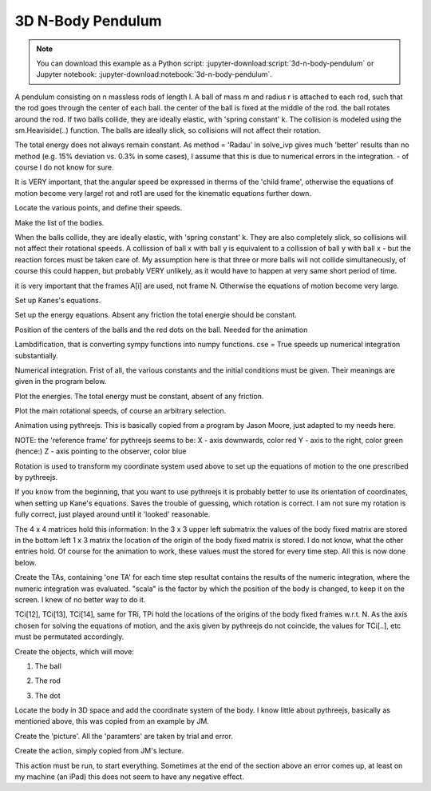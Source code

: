 ==================
3D N-Body Pendulum
==================

.. note::

   You can download this example as a Python script:
   :jupyter-download:script:`3d-n-body-pendulum` or Jupyter notebook:
   :jupyter-download:notebook:`3d-n-body-pendulum`.

.. jupyter-execute::

    import sympy as sm
    import sympy.physics.mechanics as me
    import time
    import numpy as np
    from scipy.integrate import solve_ivp
    from scipy.optimize import fsolve, minimize
    import matplotlib.pyplot as plt
    import matplotlib

    import pythreejs as p3js

A pendulum consisting on n massless rods of length l. A ball of mass m and
radius r is attached to each rod, such that the rod goes through the center of
each ball. the center of the ball is fixed at the middle of the rod. the ball
rotates around the rod.  If two balls collide, they are ideally elastic, with
'spring constant' k. The collision is modeled using the sm.Heaviside(..)
function. The balls are ideally slick, so collisions will not affect their
rotation.

The total energy does not always remain constant.  As method = 'Radau' in
solve_ivp gives much 'better' results than no method (e.g. 15% deviation vs.
0.3% in some cases), I assume that this is due to numerical errors in the
integration.  - of course I do not know for sure.

.. jupyter-execute::

    start = time.time()
    #==========================================================================
    n = 3                   # number of pendulum bodies, labelled 0, 1, .., n-1, must be two ore more.
    #==========================================================================


    m, m1, g, r, l, reibung, k, t = sm.symbols('m, m1, g, r, l, reibung, k, t')
    iXX, iYY, iZZ = sm.symbols('iXX, iYY, iZZ')

    q = []     #holds the generalized coordinates of each rod
    u = []     # generalized angular speeds


    A = []     # frames of each rod

    Dmc = []   # geometric center of each body
    P = []     # points at end of each rod. Dmc_i is between P_i and P_i+1
    punkt = [] # marks a red dot on each ball, just used for animation

    for i in range(n):
        for j in ('x', 'y', 'z'):
            q.append(me.dynamicsymbols('q' + j + str(i)))
            u.append(me.dynamicsymbols('u' + j + str(i)))

        A.append(me.ReferenceFrame('A' + str(i)))
        Dmc.append(me.Point('Dmc' + str(i)))
        P.append(me.Point('P' + str(i)))
        punkt.append(me.Point('punkt' + str(i)))


    N = me.ReferenceFrame('N')        # inertial frame
    P0 = me.Point('P0')

    # set up the relevant frames, one for each body
    rot = []      # for kinetatic equations
    rot1 = []     # dto

It is VERY important, that the angular speed be expressed in therms of the 'child frame', otherwise the equations of motion become very large!
rot and rot1 are used for the kinematic equations further down.

.. jupyter-execute::

    A[0].orient_body_fixed(N, (q[0], q[1], q[2]), '123')
    rot.append(A[0].ang_vel_in(N))
    
    A[0].set_ang_vel(N, u[0]*A[0].x + u[1]*A[0].y + u[2]*A[0].z )
    rot1.append(A[0].ang_vel_in(N))


    for i in range(1, n):
        A[i].orient_body_fixed(A[i-1], (q[3*i], q[3*i+1],q[3*i+2]), '123')
        rot.append(A[i].ang_vel_in(N))             # needed for the kinematiic equations below
        A[i].set_ang_vel(N, u[3*i]*A[i].x + u[3*i+1]*A[i].y + u[3*i+2]*A[i].z)
        rot1.append(A[i].ang_vel_in(N))            #         dto.


Locate the various points, and define their speeds.

.. jupyter-execute::

    P[0].set_pos(P0, 0.)
    P[0].set_vel(N, 0.)             # fixed point
    Dmc[0].set_pos(P[0], l/2. * A[0].y)
    Dmc[0].v2pt_theory(P[0], N, A[0])
    punkt[0].set_pos(Dmc[0], r*A[0].z)             # only for the red dot in the animation
    punkt[0].v2pt_theory(Dmc[0], N, A[0])

    for i in range(1, n):
        P[i].set_pos(P[i-1], l * A[i-1].y)
        P[i].v2pt_theory(P[i-1], N, A[i-1])
        Dmc[i].set_pos(P[i], l/sm.S(2.) * A[i].y)
        Dmc[i].v2pt_theory(P[i], N, A[i])
        punkt[i].set_pos(Dmc[i], r*A[i].z)
        punkt[i].v2pt_theory(Dmc[i], N, A[i])


Make the list of the bodies.

.. jupyter-execute::

    BODY = []
    for i in range(n):
        I = me.inertia(A[i], iXX, iYY, iZZ)
        BODY.append(me.RigidBody('body' + str(i), Dmc[i], A[i], m, (I, Dmc[i])))
        BODY.append(me.Particle('punct' + str(I), punkt[i], m1))  # the red dot may have a mass

When the balls collide, they are ideally elastic, with 'spring constant' k. They are also completely
slick, so collisions will not affect their rotational speeds. A collission of ball x with ball y is equivalent to
a collission of ball y with ball x - but the reaction forces must be taken care of.
My assumption here is that three or more balls will not collide simultaneously, of course this could happen, but probably
VERY unlikely, as it would have to happen at very same short period of time.

.. jupyter-execute::
    
    FG = [(Dmc[i], -m*g*N.y) for i in range(n)] + [(punkt[i], -m1*g*N.y) for i in range(n)]
    FB = []
    for i in range(n):
        for j in range(i+1, n):
            aa = Dmc[j].pos_from(Dmc[i])
            bb = aa.magnitude()
            aa = aa.normalize()
            forceij = (Dmc[j],  k * (2*r - bb) * aa * sm.Heaviside(2.*r - bb))
            FB.append(forceij)
            forceji = (Dmc[i], -k * (2*r - bb) * aa * sm.Heaviside(2.*r - bb))
            FB.append(forceji)

    FL = FG + FB
    
it is very important that the frames A[i] are used, not frame N. Otherwise the equations of motion become very large.

.. jupyter-execute::

    kd = []
    for i in range(n):
        for uv in A[i]:
            kd.append(me.dot(rot[i] - rot1[i], uv))

Set up Kanes's equations.

.. jupyter-execute::

    q1 = q
    u1 = u

    KM = me.KanesMethod(N, q_ind=q1, u_ind=u1, kd_eqs=kd)
    (fr, frstar) = KM.kanes_equations(BODY, FL)

    MM = KM.mass_matrix_full
    print('MM DS', me.find_dynamicsymbols(MM))
    print('MM free symbols', MM.free_symbols)
    print('MM contains {} operations'.format(sum([MM[i, j].count_ops(visual=False)
            for i in range(MM.shape[0]) for j in range(MM.shape[1])])), '\n')

    force = KM.forcing_full
    print('force DS', me.find_dynamicsymbols(force))
    print('force free symbols', force.free_symbols)
    print('force contains {} operations'.format(sum([force[i].count_ops(visual=False)
            for i in range(force.shape[0])])), '\n')

Set up the energy equations. Absent any friction the total energie should be constant.

.. jupyter-execute::

    pot_energie = sum([m*g*me.dot(Dmc[i].pos_from(P[0]), N.y) for i in range(n)]) + sum([m1*g*me.dot(punkt[i]
                            .pos_from(P[0]), N.y) for i in range(n)])
    kin_energie = sum([BODY[i].kinetic_energy(N) for i in range(2*n)])
    spring_energie = sm.S(0.)
    for i in range(n):
        for j in range(i+1, n):
            aa = Dmc[j].pos_from(Dmc[i])
            bb = aa.magnitude()
            aa = aa.normalize()
            spring_energie  += 0.5 * k * (2*r - bb)**2 * sm.Heaviside(2.*r - bb)


Position of the centers of the balls and the red dots on the ball. Needed for the animation

.. jupyter-execute::

    Dmc_loc = []
    punkt_loc = []
    for i in range(n):
        Dmc_loc.append([me.dot(Dmc[i].pos_from(P[0]), uv) for uv in N])
        punkt_loc.append([me.dot(punkt[i].pos_from(P[0]), uv) for uv in N])

Lambdification, that is converting sympy functions into numpy functions. cse = True speeds up numerical integration substantially.

.. jupyter-execute::

    qL = q1 + u1
    pL = [m, m1, g, r, l, iXX, iYY, iZZ, reibung, k]

    MM_lam = sm.lambdify(qL + pL, MM, cse=True)
    force_lam = sm.lambdify(qL + pL, force, cse=True)

    pot_lam = sm.lambdify(qL + pL, pot_energie, cse=True)
    kin_lam = sm.lambdify(qL + pL, kin_energie, cse=True)
    spring_lam = sm.lambdify(qL + pL, spring_energie, cse=True)

    Dmc_loc_lam = sm.lambdify(qL + pL, Dmc_loc, cse=True)
    punkt_loc_lam = sm.lambdify(qL + pL, punkt_loc, cse=True)

    print('it took {:.3f} sec to set up Kanes equations'.format(time.time() - start))

Numerical integration. Frist of all, the various constants and the initial conditions must be given.
Their meanings are given in the program below.

.. jupyter-execute::

    start = time.time()

    # Input values
    #=====================================================================
    r1 = 1.5                                 # radius of the ball
    m1 = 1.                                  # mass of the ball
    m11 = m1 / 5.                            # mass of the red dot
    l1 = 6.                                  # length of the massless rod of the pendulum
    k1 = 1000.                               # 'spring constant' of the balls
    reibung1 = 0.                            # friction of the ball against the rod

    q1x, q1y, q1z = 0.2, 0.2, 0.2            # initial deflection of the first rod
                                             # for simplicity, I assume that the pendulum is straight initially

    omega1 = 7.5                             # initial rotation speed of ball_i around A[i].y
    u1x, u1y, u1z = 0., omega1, 0.           # initial rotational speed of the ball

    intervall = 4.
    #======================================================================
    schritte = 100 * int(intervall)
    times = np.linspace(0., intervall, schritte)
    iXX1 = 2./5. * m1 * r1**2                # from the internet
    iYY1 = iXX1
    iZZ1 = iXX1

    #pL = [m, g, r, l, iXX, iYY, iZZ, reibung, k]
    pL_vals = [m1, m11, 9.8, r1, l1, iXX1, iYY1, iZZ1, reibung1, k1]

    y0 = [q1x, q1y, q1z] + [0., 0., 0.] * (n-1) + [u1x, u1y, u1z] + [0. ,u1y, 0.] * (n-1)
    print('Starting values: ', y0)

    t_span = (0., intervall)

    def gradient(t, y, args):
        sol = np.linalg.solve(MM_lam(*y, *args), force_lam(*y, *args))
        return np.array(sol).T[0]

    resultat1 = solve_ivp(gradient, t_span, y0, t_eval = times, args=(pL_vals,), method='Radau')

    resultat = resultat1.y.T
    print('shape of resultat', resultat.shape)
    event_dict = {-1: 'Integration failed', 0: 'Integration finished successfully', 1: 'some termination event'}
    print(event_dict[resultat1.status])
    print("To numerically integrate an intervall of {:.3f} sec the routine cycled {} times and it took {:.3f} sec"
          .format(intervall, resultat1.nfev, time.time() - start))


Plot the energies. The total energy must be constant, absent of any friction.

.. jupyter-execute::

    pot_np = np.empty(schritte)
    kin_np = np.empty(schritte)
    spring_np = np.empty(schritte)
    total_np = np.empty(schritte)

    for i in range(schritte):
        zeit = times[i]
        pot_np[i] = pot_lam(*[resultat[i, j] for j in range(resultat.shape[1])], *pL_vals)
        kin_np[i] = kin_lam(*[resultat[i, j] for j in range(resultat.shape[1])], *pL_vals)
        spring_np[i] = spring_lam(*[resultat[i, j] for j in range(resultat.shape[1])], *pL_vals)
        total_np[i] = pot_np[i] + kin_np[i] + spring_np[i]

    if reibung1 == 0.:
        total_max = np.max(total_np)
        total_min = np.min(total_np)
        print('deviation of total energy from being constant is {:.5f} % of max. total energy'
              .format((total_max - total_min)/total_max*100) )

    fig, ax = plt.subplots(figsize=(10, 5))
    ax.plot(times, pot_np, label='potential energy')
    ax.plot(times, kin_np, label='kinetic energy')
    ax.plot(times, spring_np, label='spring energy')
    ax.plot(times, total_np, label='total energy')
    ax.set_title('Energies of the system', fontsize=20)
    ax.legend();

Plot the main rotational speeds, of course an arbitrary selection.
    
.. jupyter-execute::

    fig, ax = plt.subplots(figsize=(10, 5))
    for i in range(n, 2*n):
        ax.plot(times, resultat[:, 3*i+1],
            label='rotational speed of body {} in Y direction in its coordinate system'.format(i-n))
    ax.set_title('Rotational speeds')
    ax.legend();

Animation using pythreejs. This is basically copied from a program by Jason
Moore, just adapted to my needs here.

NOTE: the 'reference frame' for pythreejs seems to be:
X - axis downwards, color red
Y - axis to the right, color green (hence:)
Z - axis pointing to the observer, color blue

Rotation is used to transform my coordinate system used above to set up the
equations of motion to the one prescribed by pythreejs.

If you know from the beginning, that you want to use pythreejs it is probably
better to use its orientation of coordinates, when setting up Kane's equations.
Saves the trouble of guessing, which rotation is correct. I am not sure my
rotation is fully correct, just played around until it 'looked' reasonable.

.. jupyter-execute::

    winkel = sm.symbols('winkel')
    Rotation1 = sm.Matrix([[sm.cos(winkel), -sm.sin(winkel), 0], [sm.sin(winkel), sm.cos(winkel), 0], [0., 0., 1]])
    Rot_lam = sm.lambdify(winkel, Rotation1.T, cse=True)
    Rotation = Rot_lam(np.pi/2.)

The 4 x 4 matrices hold this information: In the 3 x 3 upper left submatrix the values of the body fixed matrix are stored
in the bottom left 1 x 3 matrix the location of the origin of the body fixed matrix is stored.
I do not know, what the other entries hold.
Of course for the animation to work, these values must the stored for every time step. All this is now done below.

.. jupyter-execute::

    TC_store = []
    TR_store = []
    TP_store = []
    body_mesh_store = []
    track_store = []
    farben = ['orange', 'blue', 'green', 'yellow', 'red']
    for i in range(n):
    #for its mass center
        TC = sm.eye(4)
        TC[:3, :3] = (A[i].dcm(N)) * Rotation
        TC = TC.reshape(16, 1)
        TC_lam = sm.lambdify(qL + pL, TC, cse=True)

        TR = sm.eye(4)
        TR[:3, :3] = (A[i].dcm(N)) * Rotation
        TR = TR.reshape(16, 1)
        TR_lam = sm.lambdify(qL + pL, TR, cse=True)

        TP = sm.eye(4)
        TP[:3, :3] = (A[i].dcm(N)) * Rotation
        TP = TP.reshape(16, 1)
        TP_lam = sm.lambdify(qL + pL, TP, cse=True)


        TCs = []   # for the ball
        TRs = []   # for the rod
        TPs = []   # for the red dot

Create the TAs, containing 'one TA' for each time step
resultat contains the results of the numeric integration, where the numeric integration was evaluated.
"scala" is the factor by which the position of the body is changed, to keep it on the screen. 
I knew of no better way to do it.

.. jupyter-execute::

        scala = 1.
        for k in range(resultat.shape[0]):
            zeit = times[i]
            TCi = TC_lam(*[resultat[k, l] for l in range(resultat.shape[1])], *pL_vals)  # the balls
            TRi = TR_lam(*[resultat[k, l] for l in range(resultat.shape[1])], *pL_vals)  # the rod
            TPi = TP_lam(*[resultat[k, l] for l in range(resultat.shape[1])], *pL_vals)  # the dot

TCi[12], TCi[13], TCi[14], same for TRi, TPi hold the locations of the origins of the body fixed frames w.r.t. N.
As the axis chosen for solving the equations of motion, and the axis given by pythreejs do not
coincide, the values for TCi[..], etc must be permutated accordingly.
    
.. jupyter-execute::

            TRi[12] = -Dmc_loc_lam(*[resultat[k, l] for l in range(resultat.shape[1])], *pL_vals)[i][1]
            TRi[13] = Dmc_loc_lam(*[resultat[k, l] for l in range(resultat.shape[1])], *pL_vals)[i][0] / scala
            TRi[14] = Dmc_loc_lam(*[resultat[k, l] for l in range(resultat.shape[1])], *pL_vals)[i][2] / scala

            TCi[12] = -Dmc_loc_lam(*[resultat[k, l] for l in range(resultat.shape[1])], *pL_vals)[i][1]
            TCi[13] = Dmc_loc_lam(*[resultat[k, l] for l in range(resultat.shape[1])], *pL_vals)[i][0] / scala
            TCi[14] = Dmc_loc_lam(*[resultat[k, l] for l in range(resultat.shape[1])], *pL_vals)[i][2] / scala

            TPi[12] = -punkt_loc_lam(*[resultat[k, l] for l in range(resultat.shape[1])], *pL_vals)[i][1]
            TPi[13] = punkt_loc_lam(*[resultat[k, l] for l in range(resultat.shape[1])], *pL_vals)[i][0] / scala
            TPi[14] = punkt_loc_lam(*[resultat[k, l] for l in range(resultat.shape[1])], *pL_vals)[i][2] / scala

            TRs.append(TRi.squeeze().tolist())
            TCs.append(TCi.squeeze().tolist())
            TPs.append(TPi.squeeze().tolist())

        TC_store.append(TCs)
        TR_store.append(TRs)
        TP_store.append(TPs)

Create the objects, which will move:

1. The ball

.. jupyter-execute::

        body_geom_C = p3js.SphereGeometry(r1, 12, 12)
        body_material_C = p3js.MeshStandardMaterial(color=farben[i], wireframe=False)
        body_mesh_C = p3js.Mesh(geometry=body_geom_C, material=body_material_C, name='ball_' + str(i))

2. The rod

.. jupyter-execute::

        body_geom_R = p3js.CylinderGeometry(radiusTop=0.05, radiusBottom=0.05, height=l1,
                        radialSegments=6, heightSegments=10, openEnded=False)
        body_material_R = p3js.MeshStandardMaterial(color='black', wireframe=False)
        body_mesh_R = p3js.Mesh(geometry=body_geom_R, material=body_material_R, name='rod_' + str(i))

3. The dot
    
.. jupyter-execute::

        body_geom_P = p3js.SphereGeometry(0.25, 12, 12)
        body_material_P = p3js.MeshStandardMaterial(color='red', wireframe=False)
        body_mesh_P = p3js.Mesh(geometry=body_geom_P, material=body_material_P, name='punkt_' + str(i))

Locate the body in 3D space and add the coordinate system of the body.
I know little about pythreejs, basically as mentioned above, this was copied from an example by JM.

.. jupyter-execute::

        body_mesh_R.matrixAutoUpdate = False
        body_mesh_R.add(p3js.AxesHelper(0.1))  # length of the axis of the ball system A2
        body_mesh_R.matrix = TR_store[i][0]             # starting point of the animation

        body_mesh_C.matrixAutoUpdate = False
        body_mesh_C.add(p3js.AxesHelper(0.01))    # length of the axis of the center of mass system A2
        body_mesh_C.matrix = TC_store[i][0]          # starting point of the animation

        body_mesh_P.matrixAutoUpdate = False
        body_mesh_P.add(p3js.AxesHelper(0.01))    # length of the axis of the center of mass system A2
        body_mesh_P.matrix = TP_store[i][0]          # starting point of the animation


        body_mesh_store.append(body_mesh_C)
        body_mesh_store.append(body_mesh_R)
        body_mesh_store.append(body_mesh_P)


Create the 'picture'.
All the 'paramters' are taken by trial and error.

.. jupyter-execute::

    view_width = 1200
    view_height = 400

     if n == 3:
        p1, p2 = 7, 7
        p3 = 35
    elif n == 4:
        p1, p2 = 5, 5
        p3 = 50
    elif n == 5:
        p1, p2 = 5, 5
        p3 = 65
    else:
        p1, p2 = 5, 5
        p3 = 25
    camera = p3js.PerspectiveCamera(position=[p1, p2, p3],
                                    up=[-1.0, 0.0, 0.0],
                                    aspect=view_width/view_height)

    key_light = p3js.DirectionalLight(position=[0, 0, 10])
    ambient_light = p3js.AmbientLight()

    axes = p3js.AxesHelper(20)
    print(p1, p2, p3)
    children = []
    for i in range(3*n):
        children = children + [body_mesh_store[i], axes, camera, key_light, ambient_light]

    scene = p3js.Scene(children=children)
    controller = p3js.OrbitControls(controlling=camera)
    renderer = p3js.Renderer(camera=camera, scene=scene, controls=[controller],
                             width=view_width, height=view_height)

Create the action, simply copied from JM's lecture.

.. jupyter-execute::

    for i in range(n):
        eigenname = 'ball_'+str(i)
        track_C = p3js.VectorKeyframeTrack(
            name="scene/" + eigenname + ".matrix",
            times=times,
            values=TC_store[i])

        eigenname = 'rod_' + str(i)
        track_R = p3js.VectorKeyframeTrack(
            name="scene/" + eigenname + ".matrix",
            times=times,
            values=TR_store[i])

        eigenname = 'punkt_' + str(i)
        track_P = p3js.VectorKeyframeTrack(
            name="scene/" + eigenname + ".matrix",
            times=times,
            values=TP_store[i])

        track_store += [track_C] + [track_R] + [track_P]

    duration = times[-1] - times[0]
    clip = p3js.AnimationClip(tracks=track_store, duration=duration)
    action = p3js.AnimationAction(p3js.AnimationMixer(scene), clip, scene)
    renderer

This action must be run, to start everything. Sometimes at the end of the section above an error comes up, at least on my machine (an iPad)
this does not seem to have any negative effect.

.. jupyter-execute::

    action
